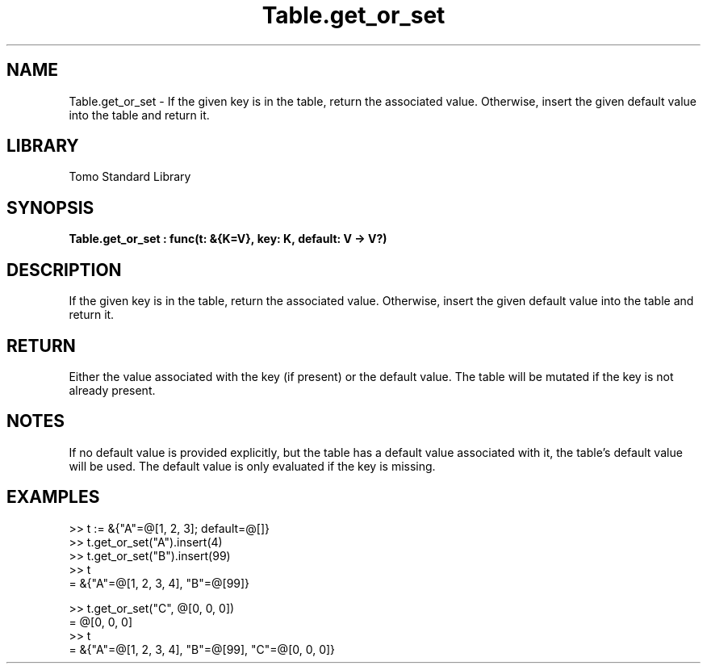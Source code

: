 '\" t
.\" Copyright (c) 2025 Bruce Hill
.\" All rights reserved.
.\"
.TH Table.get_or_set 3 2025-04-19T14:48:15.716568 "Tomo man-pages"
.SH NAME
Table.get_or_set \- If the given key is in the table, return the associated value. Otherwise, insert the given default value into the table and return it.

.SH LIBRARY
Tomo Standard Library
.SH SYNOPSIS
.nf
.BI Table.get_or_set\ :\ func(t:\ &{K=V},\ key:\ K,\ default:\ V\ ->\ V?)
.fi

.SH DESCRIPTION
If the given key is in the table, return the associated value. Otherwise, insert the given default value into the table and return it.


.TS
allbox;
lb lb lbx lb
l l l l.
Name	Type	Description	Default
t	&{K=V}	The table. 	-
key	K	The key whose associated value is to be retrieved. 	-
default	V	The default value to insert and return if the key is not present in the table. 	-
.TE
.SH RETURN
Either the value associated with the key (if present) or the default value. The table will be mutated if the key is not already present.

.SH NOTES
If no default value is provided explicitly, but the table has a default value associated with it, the table's default value will be used.
The default value is only evaluated if the key is missing.

.SH EXAMPLES
.EX
>> t := &{"A"=@[1, 2, 3]; default=@[]}
>> t.get_or_set("A").insert(4)
>> t.get_or_set("B").insert(99)
>> t
= &{"A"=@[1, 2, 3, 4], "B"=@[99]}

>> t.get_or_set("C", @[0, 0, 0])
= @[0, 0, 0]
>> t
= &{"A"=@[1, 2, 3, 4], "B"=@[99], "C"=@[0, 0, 0]}
.EE
